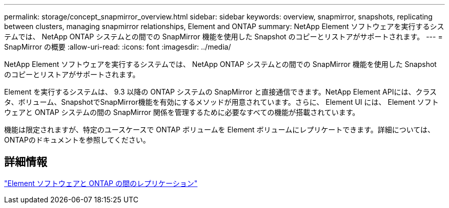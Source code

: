 ---
permalink: storage/concept_snapmirror_overview.html 
sidebar: sidebar 
keywords: overview, snapmirror, snapshots, replicating between clusters, managing snapmirror relationships, Element and ONTAP 
summary: NetApp Element ソフトウェアを実行するシステムでは、 NetApp ONTAP システムとの間での SnapMirror 機能を使用した Snapshot のコピーとリストアがサポートされます。 
---
= SnapMirror の概要
:allow-uri-read: 
:icons: font
:imagesdir: ../media/


[role="lead"]
NetApp Element ソフトウェアを実行するシステムでは、 NetApp ONTAP システムとの間での SnapMirror 機能を使用した Snapshot のコピーとリストアがサポートされます。

Element を実行するシステムは、 9.3 以降の ONTAP システムの SnapMirror と直接通信できます。NetApp Element APIには、クラスタ、ボリューム、SnapshotでSnapMirror機能を有効にするメソッドが用意されています。さらに、 Element UI には、 Element ソフトウェアと ONTAP システムの間の SnapMirror 関係を管理するために必要なすべての機能が搭載されています。

機能は限定されますが、特定のユースケースで ONTAP ボリュームを Element ボリュームにレプリケートできます。詳細については、ONTAPのドキュメントを参照してください。



== 詳細情報

http://docs.netapp.com/ontap-9/topic/com.netapp.doc.pow-sdbak/home.html["Element ソフトウェアと ONTAP の間のレプリケーション"]
